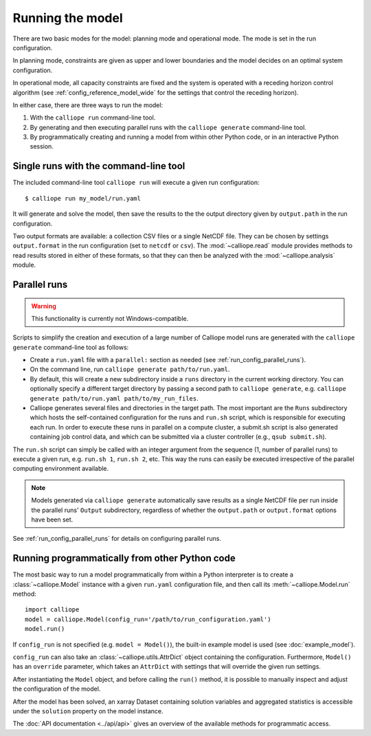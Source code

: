
=================
Running the model
=================

There are two basic modes for the model: planning mode and operational mode. The mode is set in the run configuration.

In planning mode, constraints are given as upper and lower boundaries and the model decides on an optimal system configuration.

In operational mode, all capacity constraints are fixed and the system is operated with a receding horizon control algorithm (see :ref:`config_reference_model_wide` for the settings that control the receding horizon).

In either case, there are three ways to run the model:

1. With the ``calliope run`` command-line tool.

2. By generating and then executing parallel runs with the ``calliope generate`` command-line tool.

3. By programmatically creating and running a model from within other Python code, or in an interactive Python session.

--------------------------------------
Single runs with the command-line tool
--------------------------------------

The included command-line tool ``calliope run`` will execute a given run configuration::

   $ calliope run my_model/run.yaml

It will generate and solve the model, then save the results to the the output directory given by ``output.path`` in the run configuration.

Two output formats are available: a collection CSV files or a single NetCDF file. They can be chosen by settings ``output.format`` in the run configuration (set to ``netcdf`` or ``csv``). The :mod:`~calliope.read` module provides methods to read results stored in either of these formats, so that they can then be analyzed with the :mod:`~calliope.analysis` module.

.. _parallel_runs:

-------------
Parallel runs
-------------

.. Warning:: This functionality is currently not Windows-compatible.

Scripts to simplify the creation and execution of a large number of Calliope model runs are generated with the ``calliope generate`` command-line tool as follows:

* Create a ``run.yaml`` file with a ``parallel:`` section as needed (see :ref:`run_config_parallel_runs`).
* On the command line, run ``calliope generate path/to/run.yaml``.
* By default, this will create a new subdirectory inside a ``runs`` directory in the current working directory. You can optionally specify a different target directory by passing a second path to ``calliope generate``, e.g. ``calliope generate path/to/run.yaml path/to/my_run_files``.
* Calliope generates several files and directories in the target path. The most important are the ``Runs`` subdirectory which hosts the self-contained configuration for the runs and ``run.sh`` script, which is responsible for executing each run. In order to execute these runs in parallel on a compute cluster, a submit.sh script is also generated containing job control data, and which can be submitted via a cluster controller (e.g., ``qsub submit.sh``).

The ``run.sh`` script can simply be called with an integer argument from the sequence (1, number of parallel runs) to execute a given run, e.g. ``run.sh 1``, ``run.sh 2``, etc. This way the runs can easily be executed irrespective of the parallel computing environment available.

.. Note:: Models generated via ``calliope generate`` automatically save results as a single NetCDF file per run inside the parallel runs' ``Output`` subdirectory, regardless of whether the ``output.path`` or ``output.format`` options have been set.

See :ref:`run_config_parallel_runs` for details on configuring parallel runs.

.. _builtin_example:

-----------------------------------------------
Running programmatically from other Python code
-----------------------------------------------

The most basic way to run a model programmatically from within a Python interpreter is to create a :class:`~calliope.Model` instance with a given ``run.yaml`` configuration file, and then call its :meth:`~calliope.Model.run` method::

   import calliope
   model = calliope.Model(config_run='/path/to/run_configuration.yaml')
   model.run()

If ``config_run`` is not specified (e.g. ``model = Model()``), the built-in example model is used (see :doc:`example_model`).

``config_run`` can also take an :class:`~calliope.utils.AttrDict` object containing the configuration. Furthermore, ``Model()`` has an ``override`` parameter, which takes an ``AttrDict`` with settings that will override the given run settings.

After instantiating the ``Model`` object, and before calling the ``run()`` method, it is possible to manually inspect and adjust the configuration of the model.

After the model has been solved, an xarray Dataset containing solution variables and aggregated statistics is accessible under the ``solution`` property on the model instance.

The :doc:`API documentation <../api/api>` gives an overview of the available methods for programmatic access.
